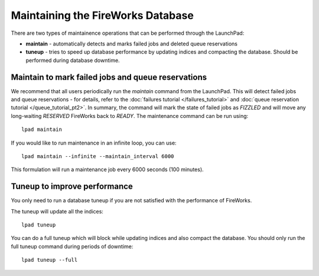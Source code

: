 ==================================
Maintaining the FireWorks Database
==================================

There are two types of maintainence operations that can be performed through the LaunchPad:

* **maintain** - automatically detects and marks failed jobs and deleted queue reservations
* **tuneup** - tries to speed up database performance by updating indices and compacting the database. Should be performed during database downtime.

Maintain to mark failed jobs and queue reservations
===================================================

We recommend that all users periodically run the *maintain* command from the LaunchPad. This will detect failed jobs and queue reservations - for details, refer to the :doc:`failures tutorial </failures_tutorial>` and :doc:`queue reservation tutorial </queue_tutorial_pt2>`. In summary, the command will mark the state of failed jobs as *FIZZLED* and will move any long-waiting *RESERVED* FireWorks back to *READY*. The maintenance command can be run using::

    lpad maintain

If you would like to run maintenance in an infinite loop, you can use::

    lpad maintain --infinite --maintain_interval 6000

This formulation will run a maintenance job every 6000 seconds (100 minutes).

Tuneup to improve performance
=============================

You only need to run a database tuneup if you are not satisfied with the performance of FireWorks.


The tuneup will update all the indices::

    lpad tuneup

You can do a full tuneup which will block while updating indices and also compact the database. You should only run the full tuneup command during periods of downtime::

    lpad tuneup --full